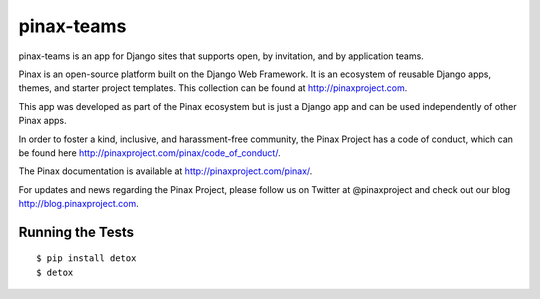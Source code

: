 pinax-teams
========================

.. image:: http://slack.pinaxproject.com/badge.svg
   :target: http://slack.pinaxproject.com/

.. image:: https://img.shields.io/travis/pinax/pinax-teams.svg
    :target: https://travis-ci.org/pinax/pinax-teams

.. image:: https://img.shields.io/coveralls/pinax/pinax-teams.svg
    :target: https://coveralls.io/r/pinax/pinax-teams

.. image:: https://img.shields.io/pypi/dm/pinax-teams.svg
    :target:  https://pypi.python.org/pypi/pinax-teams/

.. image:: https://img.shields.io/pypi/v/pinax-teams.svg
    :target:  https://pypi.python.org/pypi/pinax-teams/

.. image:: https://img.shields.io/badge/license-MIT-blue.svg
    :target:  https://pypi.python.org/pypi/pinax-teams/


pinax-teams is an app for Django sites that supports open, by invitation, and by application teams.

Pinax is an open-source platform built on the Django Web Framework. It is an ecosystem of reusable Django apps, themes, and starter project templates. 
This collection can be found at http://pinaxproject.com.

This app was developed as part of the Pinax ecosystem but is just a Django app and can be used independently of other Pinax apps.

In order to foster a kind, inclusive, and harassment-free community, the Pinax Project has a code of conduct, which can be found here  http://pinaxproject.com/pinax/code_of_conduct/.

The Pinax documentation is available at http://pinaxproject.com/pinax/.

For updates and news regarding the Pinax Project, please follow us on Twitter at @pinaxproject and check out our blog http://blog.pinaxproject.com.


Running the Tests
------------------------------------

::

    $ pip install detox
    $ detox
